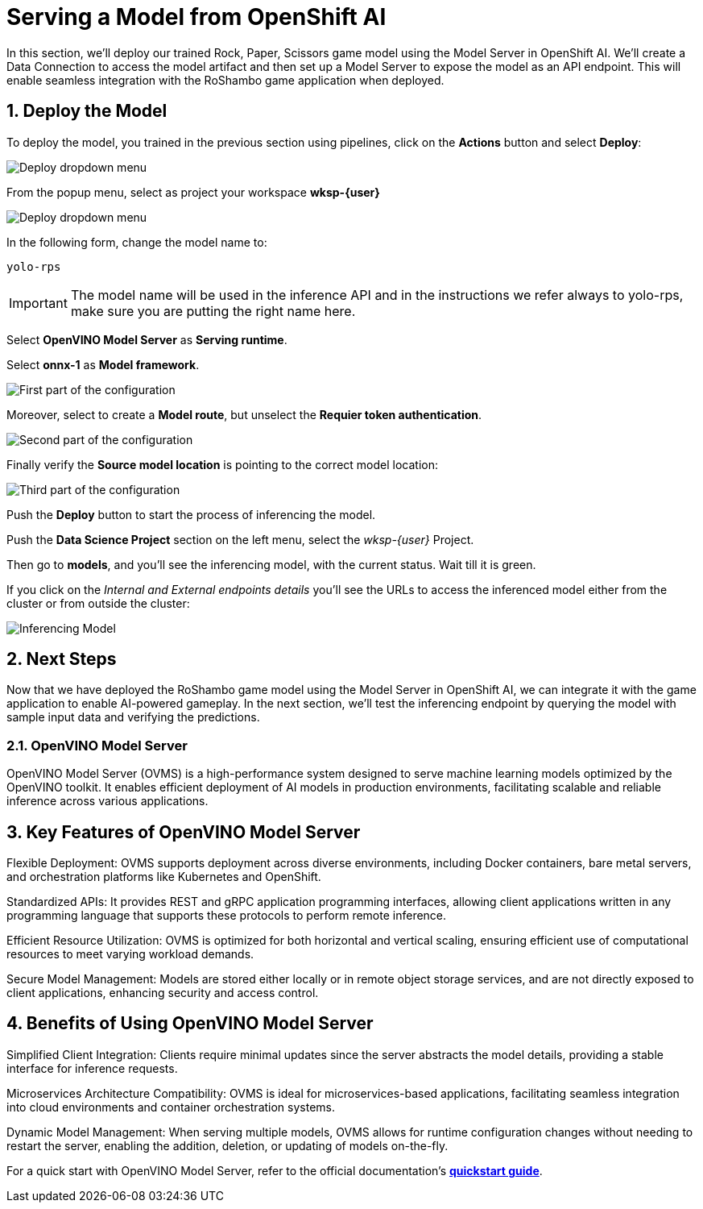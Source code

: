 # Serving a Model from OpenShift AI
:imagesdir: ../assets/images
:sectnums:

In this section, we'll deploy our trained Rock, Paper, Scissors game model using the Model Server in OpenShift AI. We'll create a Data Connection to access the model artifact and then set up a Model Server to expose the model as an API endpoint. This will enable seamless integration with the RoShambo game application when deployed.

## Deploy the Model

To deploy the model, you trained in the previous section using pipelines, click on the *Actions* button and select *Deploy*:

image::ai-openshift-deploy-drop-button.png[Deploy dropdown menu]

From the popup menu, select as project your workspace *wksp-{user}*

image::openshift-ai-model-project.png[Deploy dropdown menu]

In the following form, change the model name to:

[source,text,role="copypaste",subs=attributes+]
----
yolo-rps
----

IMPORTANT: The model name will be used in the inference API and in the instructions we refer always to yolo-rps, make sure you are putting the right name here.

Select *OpenVINO Model Server* as *Serving runtime*.

Select *onnx-1* as *Model framework*.

image::openshift-ai-target-runtime.png[First part of the configuration]

Moreover, select to create a *Model route*, but unselect the *Requier token authentication*.

image::openshift-ai-model-route.png[Second part of the configuration]

Finally verify the *Source model location* is pointing to the correct model location:

image::openshift-ai-model-location.png[Third part of the configuration]

Push the *Deploy* button to start the process of inferencing the model.

Push the *Data Science Project* section on the left menu, select the _wksp-{user}_ Project.

Then go to *models*, and you'll see the inferencing model, with the current status.
Wait till it is green.

If you click on the _Internal and External endpoints details_ you'll see the URLs to access the inferenced model either from the cluster or from outside the cluster:

image::openshift-ai-inferencing-model.png[Inferencing Model]

## Next Steps

Now that we have deployed the RoShambo game model using the Model Server in OpenShift AI, we can integrate it with the game application to enable AI-powered gameplay. In the next section, we'll test the inferencing endpoint by querying the model with sample input data and verifying the predictions.

### OpenVINO Model Server

OpenVINO Model Server (OVMS) is a high-performance system designed to serve machine learning models optimized by the OpenVINO toolkit. It enables efficient deployment of AI models in production environments, facilitating scalable and reliable inference across various applications.

== Key Features of OpenVINO Model Server

Flexible Deployment: OVMS supports deployment across diverse environments, including Docker containers, bare metal servers, and orchestration platforms like Kubernetes and OpenShift.

Standardized APIs: It provides REST and gRPC application programming interfaces, allowing client applications written in any programming language that supports these protocols to perform remote inference.

Efficient Resource Utilization: OVMS is optimized for both horizontal and vertical scaling, ensuring efficient use of computational resources to meet varying workload demands.

Secure Model Management: Models are stored either locally or in remote object storage services, and are not directly exposed to client applications, enhancing security and access control.

== Benefits of Using OpenVINO Model Server

Simplified Client Integration: Clients require minimal updates since the server abstracts the model details, providing a stable interface for inference requests.

Microservices Architecture Compatibility: OVMS is ideal for microservices-based applications, facilitating seamless integration into cloud environments and container orchestration systems.

Dynamic Model Management: When serving multiple models, OVMS allows for runtime configuration changes without needing to restart the server, enabling the addition, deletion, or updating of models on-the-fly.

For a quick start with OpenVINO Model Server, refer to the official documentation's link:https://github.com/openvinotoolkit/model_server[*quickstart guide*]. 